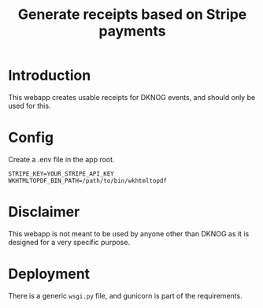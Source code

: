#+TITLE: Generate receipts based on Stripe payments

* Introduction
This webapp creates usable receipts for DKNOG events, and should only be used for this.

* Config
Create a .env file in the app root.
#+BEGIN_EXAMPLE
STRIPE_KEY=YOUR_STRIPE_API_KEY
WKHTMLTOPDF_BIN_PATH=/path/to/bin/wkhtmltopdf
#+END_EXAMPLE

* Disclaimer

This webapp is not meant to be used by anyone other than DKNOG as it is designed for a very specific purpose.

* Deployment
There is a generic =wsgi.py= file, and gunicorn is part of the requirements.
